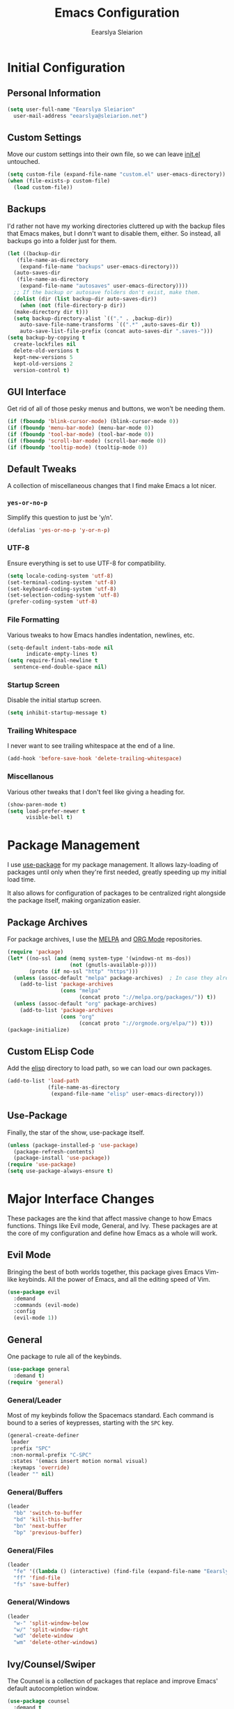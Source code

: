 #+TITLE: Emacs Configuration
#+AUTHOR: Eearslya Sleiarion
#+TOC: true
#+STARTUP: content
#+TODO: TODO TRIAL | DISABLED

* Initial Configuration
** Personal Information
#+BEGIN_SRC emacs-lisp
  (setq user-full-name "Eearslya Sleiarion"
	user-mail-address "eearslya@sleiarion.net")
#+END_SRC

** Custom Settings
   Move our custom settings into their own file, so we can leave [[file:init.el][init.el]] untouched.
#+BEGIN_SRC emacs-lisp
  (setq custom-file (expand-file-name "custom.el" user-emacs-directory))
  (when (file-exists-p custom-file)
    (load custom-file))
#+END_SRC

** Backups
   I'd rather not have my working directories cluttered up with the backup files
   that Emacs makes, but I donn't want to disable them, either. So instead, all
   backups go into a folder just for them.
#+BEGIN_SRC emacs-lisp
  (let ((backup-dir
	 (file-name-as-directory
	  (expand-file-name "backups" user-emacs-directory)))
	(auto-saves-dir
	 (file-name-as-directory
	  (expand-file-name "autosaves" user-emacs-directory))))
    ;; If the backup or autosave folders don't exist, make them.
    (dolist (dir (list backup-dir auto-saves-dir))
      (when (not (file-directory-p dir))
	(make-directory dir t)))
    (setq backup-directory-alist `(("." . ,backup-dir))
	  auto-save-file-name-transforms `((".*" ,auto-saves-dir t))
	  auto-save-list-file-prefix (concat auto-saves-dir ".saves-")))
  (setq backup-by-copying t
	create-lockfiles nil
	delete-old-versions t
	kept-new-versions 5
	kept-old-versions 2
	version-control t)
#+END_SRC

** GUI Interface
   Get rid of all of those pesky menus and buttons, we won't be needing them.
#+BEGIN_SRC emacs-lisp
  (if (fboundp 'blink-cursor-mode) (blink-cursor-mode 0))
  (if (fboundp 'menu-bar-mode) (menu-bar-mode 0))
  (if (fboundp 'tool-bar-mode) (tool-bar-mode 0))
  (if (fboundp 'scroll-bar-mode) (scroll-bar-mode 0))
  (if (fboundp 'tooltip-mode) (tooltip-mode 0))
#+END_SRC

** Default Tweaks
   A collection of miscellaneous changes that I find make Emacs a lot nicer.
*** =yes-or-no-p=
    Simplify this question to just be 'y/n'.
#+BEGIN_SRC emacs-lisp
  (defalias 'yes-or-no-p 'y-or-n-p)
#+END_SRC

*** UTF-8
    Ensure everything is set to use UTF-8 for compatibility.
#+BEGIN_SRC emacs-lisp
  (setq locale-coding-system 'utf-8)
  (set-terminal-coding-system 'utf-8)
  (set-keyboard-coding-system 'utf-8)
  (set-selection-coding-system 'utf-8)
  (prefer-coding-system 'utf-8)
#+END_SRC

*** File Formatting
    Various tweaks to how Emacs handles indentation, newlines, etc.
#+BEGIN_SRC emacs-lisp
  (setq-default indent-tabs-mode nil
		indicate-empty-lines t)
  (setq require-final-newline t
	sentence-end-double-space nil)
#+END_SRC

*** Startup Screen
    Disable the initial startup screen.
#+BEGIN_SRC emacs-lisp
  (setq inhibit-startup-message t)
#+END_SRC

*** Trailing Whitespace
    I never want to see trailing whitespace at the end of a line.
#+BEGIN_SRC emacs-lisp
  (add-hook 'before-save-hook 'delete-trailing-whitespace)
#+END_SRC

*** Miscellanous
    Various other tweaks that I don't feel like giving a heading for.
#+BEGIN_SRC emacs-lisp
  (show-paren-mode t)
  (setq load-prefer-newer t
        visible-bell t)
#+END_SRC

* Package Management
  I use [[https://www.github.com/jwiegley/use-package][use-package]] for my package management. It allows lazy-loading of
  packages until only when they're first needed, greatly speeding up my
  initial load time.

  It also allows for configuration of packages to be centralized right
  alongside the package itself, making organization easier.

** Package Archives
   For package archives, I use the [[https://melpa.org][MELPA]] and [[https://orgmode.org/elpa/][ORG Mode]] repositories.
#+BEGIN_SRC emacs-lisp
  (require 'package)
  (let* ((no-ssl (and (memq system-type '(windows-nt ms-dos))
                      (not (gnutls-available-p))))
         (proto (if no-ssl "http" "https")))
    (unless (assoc-default "melpa" package-archives)  ; In case they already exist, don't add them twice.
      (add-to-list 'package-archives
                   (cons "melpa"
                         (concat proto "://melpa.org/packages/")) t))
    (unless (assoc-default "org" package-archives)
      (add-to-list 'package-archives
                   (cons "org"
                         (concat proto "://orgmode.org/elpa/")) t)))
  (package-initialize)
#+END_SRC

** Custom ELisp Code
   Add the [[file:elisp/][elisp]] directory to load path, so we can load our own packages.
#+BEGIN_SRC emacs-lisp
  (add-to-list 'load-path
               (file-name-as-directory
                (expand-file-name "elisp" user-emacs-directory)))
#+END_SRC

** Use-Package
   Finally, the star of the show, use-package itself.
#+BEGIN_SRC emacs-lisp
  (unless (package-installed-p 'use-package)
    (package-refresh-contents)
    (package-install 'use-package))
  (require 'use-package)
  (setq use-package-always-ensure t)
#+END_SRC

* Major Interface Changes
  These packages are the kind that affect massive change to how Emacs functions. Things
  like Evil mode, General, and Ivy. These packages are at the core of my configuration
  and define how Emacs as a whole will work.

** Evil Mode
   Bringing the best of both worlds together, this package gives Emacs Vim-like keybinds.
   All the power of Emacs, and all the editing speed of Vim.
#+BEGIN_SRC emacs-lisp
  (use-package evil
    :demand
    :commands (evil-mode)
    :config
    (evil-mode 1))
#+END_SRC

** General
   One package to rule all of the keybinds.

#+BEGIN_SRC emacs-lisp
  (use-package general
    :demand t)
  (require 'general)
#+END_SRC

*** General/Leader
    Most of my keybinds follow the Spacemacs standard. Each command is bound to a series of
    keypresses, starting with the =SPC= key.
#+BEGIN_SRC emacs-lisp
  (general-create-definer
   leader
   :prefix "SPC"
   :non-normal-prefix "C-SPC"
   :states '(emacs insert motion normal visual)
   :keymaps 'override)
  (leader "" nil)
#+END_SRC

*** General/Buffers
#+BEGIN_SRC emacs-lisp
  (leader
    "bb" 'switch-to-buffer
    "bd" 'kill-this-buffer
    "bn" 'next-buffer
    "bp" 'previous-buffer)
#+END_SRC

*** General/Files
#+BEGIN_SRC emacs-lisp
  (leader
    "fe" '((lambda () (interactive) (find-file (expand-file-name "Eearslya.org" user-emacs-directory))) :wk "emacs config")
    "ff" 'find-file
    "fs" 'save-buffer)
#+END_SRC

*** General/Windows
#+BEGIN_SRC emacs-lisp
  (leader
    "w-" 'split-window-below
    "w/" 'split-window-right
    "wd" 'delete-window
    "wm" 'delete-other-windows)
#+END_SRC

** Ivy/Counsel/Swiper
   The Counsel is a collection of packages that replace and improve Emacs' default
   autocompletion window.
#+BEGIN_SRC emacs-lisp
  (use-package counsel
    :demand t
    :init
    (setq ivy-use-virtual-buffers t)
    :config
    (ivy-mode 1)
    (counsel-mode 1)
    :general
    (leader
      "SPC" 'counsel-M-x))
#+END_SRC

** Which Key
   With so many keybinds in this installation of Emacs, it's inevitable I'll forget
   a few. Which-Key will helpfully pop up a window after a short delay to show what
   keys I can press to complete the chord.
#+BEGIN_SRC emacs-lisp
  (use-package which-key
    :demand t
    :config
    (which-key-mode))
#+END_SRC

** Window Numbering
   Assign a number 1 through 9 to each window. Allows me to quickly swap between them
   with =SPC-[1-9]=.
#+BEGIN_SRC emacs-lisp
  (use-package window-numbering
    :demand t
    :config
    (window-numbering-mode)
    (push '(("\\(.*\\) 0" . "select-window-0") . ("\\1 0-9" . "select window"))
          which-key-replacement-alist)
    (push '((nil . "select-window-[1-9]") . t) which-key-replacement-alist)
    :general
    (leader
      "0" 'select-window-0
      "1" 'select-window-1
      "2" 'select-window-2
      "3" 'select-window-3
      "4" 'select-window-4
      "5" 'select-window-5
      "6" 'select-window-6
      "7" 'select-window-7
      "8" 'select-window-8
      "9" 'select-window-9))
#+END_SRC

* Appearance
  Themes, fonts, colors of all sorts! All of them get a place here.

** Doom Themes
   Gotta have a dark theme.
#+BEGIN_SRC emacs-lisp
  (use-package doom-themes
    :demand t
    :config
    (load-theme 'doom-one t)
    (doom-themes-org-config))
#+END_SRC

** Source Code Pro
   Set our font to [[https://github.com/adobe-fonts/source-code-pro][Source Code Pro]].
#+BEGIN_SRC emacs-lisp
  (set-face-attribute 'default nil
                      :family "Source Code Pro"
                      :height 120
                      :weight 'normal
                      :width 'normal)
#+END_SRC
